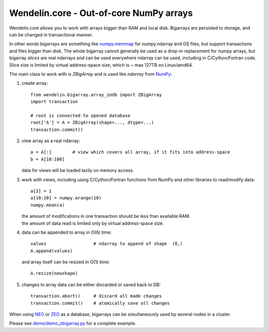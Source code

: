 ==========================================
 Wendelin.core - Out-of-core NumPy arrays
==========================================

Wendelin.core allows you to work with arrays bigger than RAM and local disk.
Bigarrays are persisted to storage, and can be changed in transactional manner.

In other words bigarrays are something like `numpy.memmap`_ for numpy.ndarray
and OS files, but support transactions and files bigger than disk. The whole
bigarray cannot generally be used as a drop-in replacement for numpy arrays,
but bigarray *slices* are real ndarrays and can be used everywhere ndarray can
be used, including in C/Cython/Fortran code. Slice size is limited by
virtual address-space size, which is ~ max 127TB on Linux/amd64.

The main class to work with is `ZBigArray` and is used like `ndarray` from
`NumPy`_:

1. create array::

    from wendelin.bigarray.array_zodb import ZBigArray
    import transaction

    # root is connected to opened database
    root['A'] = A = ZBigArray(shape=..., dtype=...)
    transaction.commit()

2. view array as a real ndarray::

    a = A[:]        # view which covers all array, if it fits into address-space
    b = A[10:100]

   data for views will be loaded lazily on memory access.

3. work with views, including using C/Cython/Fortran functions from NumPy
   and other libraries to read/modify data::

    a[2] = 1
    a[10:20] = numpy.arange(10)
    numpy.mean(a)

   | the amount of modifications in one transaction should be less than available RAM.
   | the amount of data read is limited only by virtual address-space size.

4. data can be appended to array in O(δ) time::

    values                  # ndarray to append of shape  (δ,)
    A.append(values)

   and array itself can be resized in O(1) time::

    A.resize(newshape)

5. changes to array data can be either discarded or saved back to DB::

    transaction.abort()     # discard all made changes
    transaction.commit()    # atomically save all changes



When using NEO_ or ZEO_ as a database, bigarrays can be simultaneously used by
several nodes in a cluster.


Please see `demo/demo_zbigarray.py`__ for a complete example.


.. _NumPy:          http://www.numpy.org/
.. _numpy.memmap:   http://docs.scipy.org/doc/numpy/reference/generated/numpy.memmap.html
.. _NEO:            http://www.neoppod.org/
.. _ZEO:            https://pypi.python.org/pypi/ZEO

.. relative links are made so they show ok on project main page
__ wendelin.core/blob/master/demo/demo_zbigarray.py
